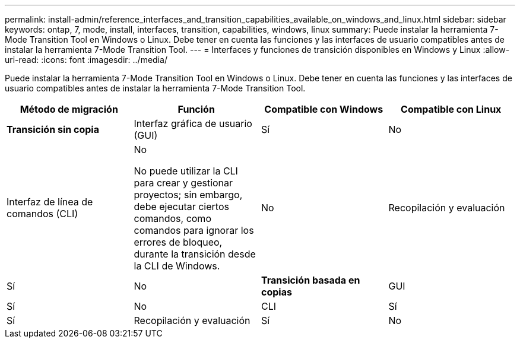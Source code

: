 ---
permalink: install-admin/reference_interfaces_and_transition_capabilities_available_on_windows_and_linux.html 
sidebar: sidebar 
keywords: ontap, 7, mode, install, interfaces, transition, capabilities, windows, linux 
summary: Puede instalar la herramienta 7-Mode Transition Tool en Windows o Linux. Debe tener en cuenta las funciones y las interfaces de usuario compatibles antes de instalar la herramienta 7-Mode Transition Tool. 
---
= Interfaces y funciones de transición disponibles en Windows y Linux
:allow-uri-read: 
:icons: font
:imagesdir: ../media/


[role="lead"]
Puede instalar la herramienta 7-Mode Transition Tool en Windows o Linux. Debe tener en cuenta las funciones y las interfaces de usuario compatibles antes de instalar la herramienta 7-Mode Transition Tool.

|===
| Método de migración | Función | Compatible con Windows | Compatible con Linux 


 a| 
*Transición sin copia*
 a| 
Interfaz gráfica de usuario (GUI)
 a| 
Sí
 a| 
No



 a| 
Interfaz de línea de comandos (CLI)
 a| 
No

No puede utilizar la CLI para crear y gestionar proyectos; sin embargo, debe ejecutar ciertos comandos, como comandos para ignorar los errores de bloqueo, durante la transición desde la CLI de Windows.
 a| 
No



 a| 
Recopilación y evaluación
 a| 
Sí
 a| 
No



 a| 
*Transición basada en copias*
 a| 
GUI
 a| 
Sí
 a| 
No



 a| 
CLI
 a| 
Sí
 a| 
Sí



 a| 
Recopilación y evaluación
 a| 
Sí
 a| 
No

|===